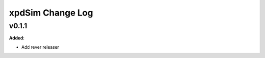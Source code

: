 =================
xpdSim Change Log
=================

.. current developments

v0.1.1
====================

**Added:**

* Add rever releaser




